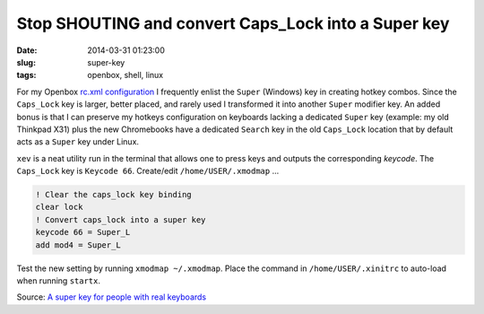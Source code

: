 ====================================================
Stop SHOUTING and convert Caps_Lock into a Super key
====================================================

:date: 2014-03-31 01:23:00
:slug: super-key
:tags: openbox, shell, linux

For my Openbox `rc.xml configuration <https://github.com/vonbrownie/linux-home-config/blob/master/.config/openbox/rc.xml>`_ I frequently enlist the ``Super`` (Windows) key in creating hotkey combos. Since the ``Caps_Lock`` key is larger, better placed, and rarely used I transformed it into another ``Super`` modifier key. An added bonus is that I can preserve my hotkeys configuration on keyboards lacking a dedicated ``Super`` key (example: my old Thinkpad X31) plus the new Chromebooks have a dedicated ``Search`` key in the old ``Caps_Lock`` location that by default acts as a ``Super`` key under Linux.

``xev`` is a neat utility run in the terminal that allows one to press keys and outputs the corresponding *keycode*. The ``Caps_Lock`` key is ``Keycode 66``. Create/edit ``/home/USER/.xmodmap`` ...
                                                                                
.. code-block:: bash                                                            
                                                                                
    ! Clear the caps_lock key binding                                                  
    clear lock                                                                         
    ! Convert caps_lock into a super key                                          
    keycode 66 = Super_L                                                               
    add mod4 = Super_L                                                          
                                                                                
Test the new setting by running ``xmodmap ~/.xmodmap``. Place the command in ``/home/USER/.xinitrc`` to auto-load when running ``startx``. 
                         
Source: `A super key for people with real keyboards <http://www.danplanet.com/blog/2011/04/14/a-super-key-for-people-with-real-keyboards/>`_
